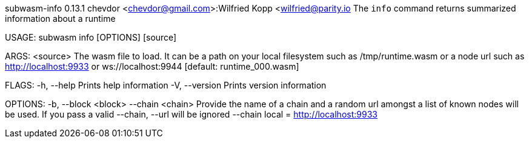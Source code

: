 subwasm-info 0.13.1
chevdor <chevdor@gmail.com>:Wilfried Kopp <wilfried@parity.io
The `info` command returns summarized information about a runtime

USAGE:
    subwasm info [OPTIONS] [source]

ARGS:
    <source>    The wasm file to load. It can be a path on your local filesystem such as
                /tmp/runtime.wasm or a node url such as http://localhost:9933 or
                ws://localhost:9944 [default: runtime_000.wasm]

FLAGS:
    -h, --help       Prints help information
    -V, --version    Prints version information

OPTIONS:
    -b, --block <block>    
        --chain <chain>    Provide the name of a chain and a random url amongst a list of known
                           nodes will be used. If you pass a valid --chain, --url will be ignored
                           --chain local = http://localhost:9933
